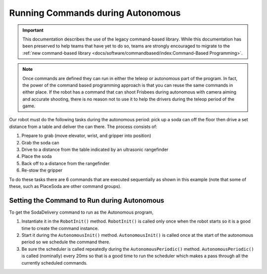 Running Commands during Autonomous
==================================

.. important:: This documentation describes the use of the legacy command-based library. While this documentation has been preserved to help teams that have yet to do so, teams are strongly encouraged to migrate to the :ref:`new command-based library <docs/software/commandbased/index:Command-Based Programming>`.

.. note:: Once commands are defined they can run in either the teleop or autonomous part of the program. In fact, the power of the command based programming approach is that you can reuse the same commands in either place. If the robot has a command that can shoot Frisbees during autonomous with camera aiming and accurate shooting, there is no reason not to use it to help the drivers during the teleop period of the game.

.. tabs::

   .. code-tab:: java

      public class SodaDelivery extends CommandGroup {

          public  SodaDelivery() {
            addSequential(new PrepareToGrab());
            addSequential(new Grab());
            addSequential(new DriveToDistance(0.11));
            addSequential(new PlaceSoda());
            addSequential(new DriveToDistance(0.2));
            addSequential(new Stow));
          }
      }



   .. code-tab:: cpp

      #include "PlaceSoda.h"

      PlaceSoda::PlaceSoda()
      {
          AddSequential(new PrepareToGrab());
          AddSequential(new Grab());
          AddSequential(new DriveToDistance(0.11));
          AddSequential(new PlaceSoda());
          AddSequential(new DriveToDistance(0.2));
          AddSequential(new Stow());
      }

Our robot must do the following tasks during the autonomous period: pick up a soda can off the floor then drive a set distance from a table and deliver the can there. The process consists of:

1. Prepare to grab (move elevator, wrist, and gripper into position)
2. Grab the soda can
3. Drive to a distance from the table indicated by an ultrasonic rangefinder
4. Place the soda
5. Back off to a distance from the rangefinder
6. Re-stow the gripper

To do these tasks there are 6 commands that are executed sequentially as shown in this example (note that some of these, such as PlaceSoda are other command groups).

Setting the Command to Run during Autonomous
--------------------------------------------

.. tabs::

   .. code-tab:: java

      public class Robot extends TimedRobot {
          Command autonomousCommand;

          /**
           * This function is run when the robot is first started up and should be
           * used for any initialization code.
           */
          public void robotInit() {
            oi = new OI();
              // instantiate the command used for the autonomous period
              autonomousCommand = new SodaDelivery();
          }

          public void autonomousInit() {
              // schedule the autonomous command (example)
              if (autonomousCommand != null) autonomousCommand.start();
          }

          /**
           * This function is called periodically during autonomous
           */
          public void autonomousPeriodic() {
              Scheduler.getInstance().run();
          }

   .. code-tab:: cpp

      Command* autonomousCommand;

      class Robot: public TimedRobot {

          /**
           * This function is run when the robot is first started up and should be
           * used for any initialization code.
           */
         void RobotInit()
         {
              // instantiate the command used for the autonomous period
            autonomousCommand = new SodaDelivery();
            oi = new OI();

         }


         void AutonomousInit()
         {
              // schedule the autonomous command (example)
            if(autonomousCommand != NULL) autonomousCommand->Start();
         }
         /*
          * This function is called periodically during autonomous
          */
         void AutonomousPeriodic()
         {
            Scheduler::GetInstance()->Run();
         }

To get the SodaDelivery command to run as the Autonomous program,

1. Instantiate it in the ``RobotInit()`` method. ``RobotInit()`` is called only once when the robot starts so it is a good time to create the command instance.
2. Start it during the ``AutonomousInit()`` method. ``AutonomousInit()`` is called once at the start of the autonomous period so we schedule the command there.
3. Be sure the scheduler is called repeatedly during the ``AutonomousPeriodic()`` method.  ``AutonomousPeriodic()`` is called (nominally) every 20ms so that is a good time to run the scheduler which makes a pass through all the currently scheduled commands.
